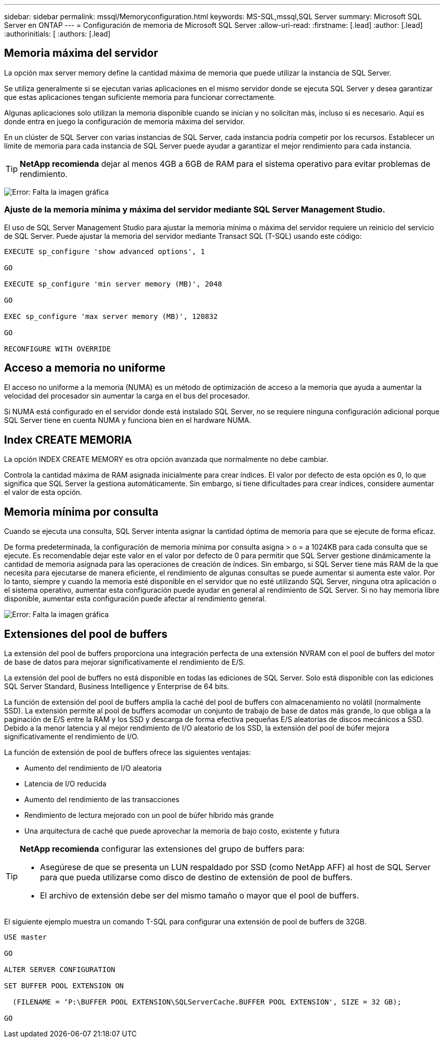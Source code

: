 ---
sidebar: sidebar 
permalink: mssql/Memoryconfiguration.html 
keywords: MS-SQL,mssql,SQL Server 
summary: Microsoft SQL Server en ONTAP 
---
= Configuración de memoria de Microsoft SQL Server
:allow-uri-read: 
:firstname: [.lead]
:author: [.lead]
:authorinitials: [
:authors: [.lead]




== Memoria máxima del servidor

La opción max server memory define la cantidad máxima de memoria que puede utilizar la instancia de SQL Server.

Se utiliza generalmente si se ejecutan varias aplicaciones en el mismo servidor donde se ejecuta SQL Server y desea garantizar que estas aplicaciones tengan suficiente memoria para funcionar correctamente.

Algunas aplicaciones solo utilizan la memoria disponible cuando se inician y no solicitan más, incluso si es necesario. Aquí es donde entra en juego la configuración de memoria máxima del servidor.

En un clúster de SQL Server con varias instancias de SQL Server, cada instancia podría competir por los recursos. Establecer un límite de memoria para cada instancia de SQL Server puede ayudar a garantizar el mejor rendimiento para cada instancia.


TIP: *NetApp recomienda* dejar al menos 4GB a 6GB de RAM para el sistema operativo para evitar problemas de rendimiento.

image:./media/max-server-memory.png["Error: Falta la imagen gráfica"]



=== Ajuste de la memoria mínima y máxima del servidor mediante SQL Server Management Studio.

El uso de SQL Server Management Studio para ajustar la memoria mínima o máxima del servidor requiere un reinicio del servicio de SQL Server. Puede ajustar la memoria del servidor mediante Transact SQL (T-SQL) usando este código:

....
EXECUTE sp_configure 'show advanced options', 1

GO

EXECUTE sp_configure 'min server memory (MB)', 2048

GO

EXEC sp_configure 'max server memory (MB)', 120832

GO

RECONFIGURE WITH OVERRIDE
....


== Acceso a memoria no uniforme

El acceso no uniforme a la memoria (NUMA) es un método de optimización de acceso a la memoria que ayuda a aumentar la velocidad del procesador sin aumentar la carga en el bus del procesador.

Si NUMA está configurado en el servidor donde está instalado SQL Server, no se requiere ninguna configuración adicional porque SQL Server tiene en cuenta NUMA y funciona bien en el hardware NUMA.



== Index CREATE MEMORIA

La opción INDEX CREATE MEMORY es otra opción avanzada que normalmente no debe cambiar.

Controla la cantidad máxima de RAM asignada inicialmente para crear índices. El valor por defecto de esta opción es 0, lo que significa que SQL Server la gestiona automáticamente. Sin embargo, si tiene dificultades para crear índices, considere aumentar el valor de esta opción.



== Memoria mínima por consulta

Cuando se ejecuta una consulta, SQL Server intenta asignar la cantidad óptima de memoria para que se ejecute de forma eficaz.

De forma predeterminada, la configuración de memoria mínima por consulta asigna > o = a 1024KB para cada consulta que se ejecute. Es recomendable dejar este valor en el valor por defecto de 0 para permitir que SQL Server gestione dinámicamente la cantidad de memoria asignada para las operaciones de creación de índices. Sin embargo, si SQL Server tiene más RAM de la que necesita para ejecutarse de manera eficiente, el rendimiento de algunas consultas se puede aumentar si aumenta este valor. Por lo tanto, siempre y cuando la memoria esté disponible en el servidor que no esté utilizando SQL Server, ninguna otra aplicación o el sistema operativo, aumentar esta configuración puede ayudar en general al rendimiento de SQL Server. Si no hay memoria libre disponible, aumentar esta configuración puede afectar al rendimiento general.

image:./media/min-memory-per-query.png["Error: Falta la imagen gráfica"]



== Extensiones del pool de buffers

La extensión del pool de buffers proporciona una integración perfecta de una extensión NVRAM con el pool de buffers del motor de base de datos para mejorar significativamente el rendimiento de E/S.

La extensión del pool de buffers no está disponible en todas las ediciones de SQL Server. Solo está disponible con las ediciones SQL Server Standard, Business Intelligence y Enterprise de 64 bits.

La función de extensión del pool de buffers amplía la caché del pool de buffers con almacenamiento no volátil (normalmente SSD). La extensión permite al pool de buffers acomodar un conjunto de trabajo de base de datos más grande, lo que obliga a la paginación de E/S entre la RAM y los SSD y descarga de forma efectiva pequeñas E/S aleatorias de discos mecánicos a SSD. Debido a la menor latencia y al mejor rendimiento de I/O aleatorio de los SSD, la extensión del pool de búfer mejora significativamente el rendimiento de I/O.

La función de extensión de pool de buffers ofrece las siguientes ventajas:

* Aumento del rendimiento de I/O aleatoria
* Latencia de I/O reducida
* Aumento del rendimiento de las transacciones
* Rendimiento de lectura mejorado con un pool de búfer híbrido más grande
* Una arquitectura de caché que puede aprovechar la memoria de bajo costo, existente y futura


[TIP]
====
*NetApp recomienda* configurar las extensiones del grupo de buffers para:

* Asegúrese de que se presenta un LUN respaldado por SSD (como NetApp AFF) al host de SQL Server para que pueda utilizarse como disco de destino de extensión de pool de buffers.
* El archivo de extensión debe ser del mismo tamaño o mayor que el pool de buffers.


====
El siguiente ejemplo muestra un comando T-SQL para configurar una extensión de pool de buffers de 32GB.

....
USE master

GO

ALTER SERVER CONFIGURATION

SET BUFFER POOL EXTENSION ON

  (FILENAME = ‘P:\BUFFER POOL EXTENSION\SQLServerCache.BUFFER POOL EXTENSION', SIZE = 32 GB);

GO
....